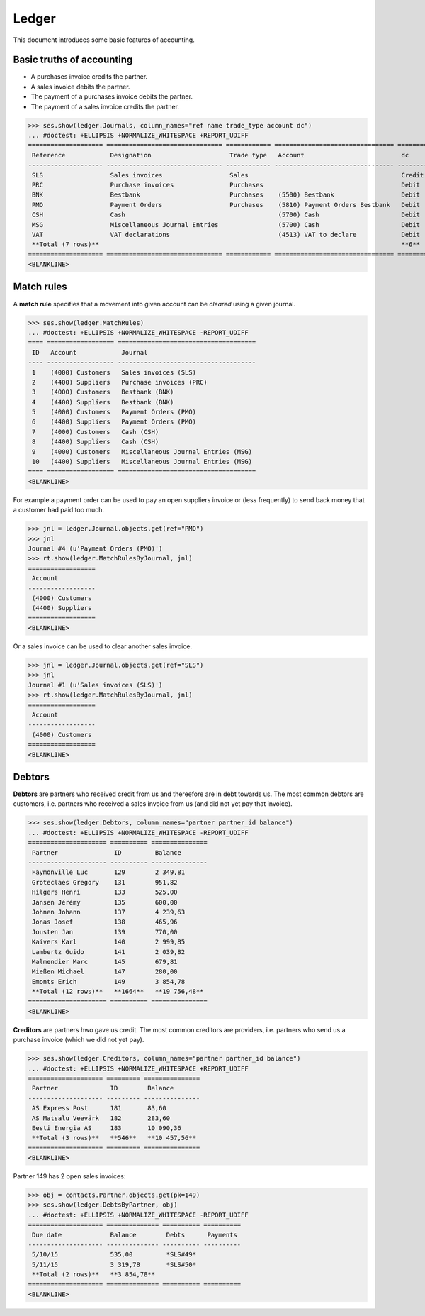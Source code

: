 .. _cosi.tested.ledger:

=======
Ledger
=======

This document introduces some basic features of accounting.

.. to test only this document:

      $ python setup.py test -s tests.DocsTests.test_ledger
    
    doctest init:

    >>> from __future__ import print_function 
    >>> from __future__ import unicode_literals
    >>> import lino
    >>> lino.startup('lino_cosi.projects.std.settings.demo')
    >>> from lino.api.doctest import *
    >>> ses = rt.login("robin")
    >>> translation.activate('en')


Basic truths of accounting
==========================

- A purchases invoice credits the partner.
- A sales invoice debits the partner.
- The payment of a purchases invoice debits  the partner.
- The payment of a sales invoice credits the partner.

>>> ses.show(ledger.Journals, column_names="ref name trade_type account dc")
... #doctest: +ELLIPSIS +NORMALIZE_WHITESPACE +REPORT_UDIFF
==================== =============================== ============ ================================ ========
 Reference            Designation                     Trade type   Account                          dc
-------------------- ------------------------------- ------------ -------------------------------- --------
 SLS                  Sales invoices                  Sales                                         Credit
 PRC                  Purchase invoices               Purchases                                     Debit
 BNK                  Bestbank                        Purchases    (5500) Bestbank                  Debit
 PMO                  Payment Orders                  Purchases    (5810) Payment Orders Bestbank   Debit
 CSH                  Cash                                         (5700) Cash                      Debit
 MSG                  Miscellaneous Journal Entries                (5700) Cash                      Debit
 VAT                  VAT declarations                             (4513) VAT to declare            Debit
 **Total (7 rows)**                                                                                 **6**
==================== =============================== ============ ================================ ========
<BLANKLINE>

Match rules
===========

A **match rule** specifies that a movement into given account can be
*cleared* using a given journal.

>>> ses.show(ledger.MatchRules)
... #doctest: +ELLIPSIS +NORMALIZE_WHITESPACE -REPORT_UDIFF
==== ================== =====================================
 ID   Account            Journal
---- ------------------ -------------------------------------
 1    (4000) Customers   Sales invoices (SLS)
 2    (4400) Suppliers   Purchase invoices (PRC)
 3    (4000) Customers   Bestbank (BNK)
 4    (4400) Suppliers   Bestbank (BNK)
 5    (4000) Customers   Payment Orders (PMO)
 6    (4400) Suppliers   Payment Orders (PMO)
 7    (4000) Customers   Cash (CSH)
 8    (4400) Suppliers   Cash (CSH)
 9    (4000) Customers   Miscellaneous Journal Entries (MSG)
 10   (4400) Suppliers   Miscellaneous Journal Entries (MSG)
==== ================== =====================================
<BLANKLINE>


For example a payment order can be used to pay an open suppliers
invoice or (less frequently) to send back money that a customer had
paid too much.

>>> jnl = ledger.Journal.objects.get(ref="PMO")
>>> jnl
Journal #4 (u'Payment Orders (PMO)')
>>> rt.show(ledger.MatchRulesByJournal, jnl)
==================
 Account
------------------
 (4000) Customers
 (4400) Suppliers
==================
<BLANKLINE>

Or a sales invoice can be used to clear another sales invoice.

>>> jnl = ledger.Journal.objects.get(ref="SLS")
>>> jnl
Journal #1 (u'Sales invoices (SLS)')
>>> rt.show(ledger.MatchRulesByJournal, jnl)
==================
 Account
------------------
 (4000) Customers
==================
<BLANKLINE>



Debtors
=======

**Debtors** are partners who received credit from us and thereefore
are in debt towards us. The most common debtors are customers,
i.e. partners who received a sales invoice from us (and did not yet
pay that invoice).

>>> ses.show(ledger.Debtors, column_names="partner partner_id balance")
... #doctest: +ELLIPSIS +NORMALIZE_WHITESPACE -REPORT_UDIFF
===================== ========== ===============
 Partner               ID         Balance
--------------------- ---------- ---------------
 Faymonville Luc       129        2 349,81
 Groteclaes Gregory    131        951,82
 Hilgers Henri         133        525,00
 Jansen Jérémy         135        600,00
 Johnen Johann         137        4 239,63
 Jonas Josef           138        465,96
 Jousten Jan           139        770,00
 Kaivers Karl          140        2 999,85
 Lambertz Guido        141        2 039,82
 Malmendier Marc       145        679,81
 Mießen Michael        147        280,00
 Emonts Erich          149        3 854,78
 **Total (12 rows)**   **1664**   **19 756,48**
===================== ========== ===============
<BLANKLINE>


**Creditors** are partners hwo gave us credit. The most common
creditors are providers, i.e. partners who send us a purchase invoice
(which we did not yet pay).

>>> ses.show(ledger.Creditors, column_names="partner partner_id balance")
... #doctest: +ELLIPSIS +NORMALIZE_WHITESPACE +REPORT_UDIFF
==================== ========= ===============
 Partner              ID        Balance
-------------------- --------- ---------------
 AS Express Post      181       83,60
 AS Matsalu Veevärk   182       283,60
 Eesti Energia AS     183       10 090,36
 **Total (3 rows)**   **546**   **10 457,56**
==================== ========= ===============
<BLANKLINE>


Partner 149 has 2 open sales invoices:

>>> obj = contacts.Partner.objects.get(pk=149)
>>> ses.show(ledger.DebtsByPartner, obj)
... #doctest: +ELLIPSIS +NORMALIZE_WHITESPACE -REPORT_UDIFF
==================== ============== ========== ==========
 Due date             Balance        Debts      Payments
-------------------- -------------- ---------- ----------
 5/10/15              535,00         *SLS#49*
 5/11/15              3 319,78       *SLS#50*
 **Total (2 rows)**   **3 854,78**
==================== ============== ========== ==========
<BLANKLINE>



